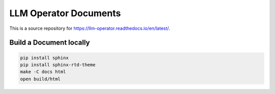 LLM Operator Documents
=======================================

This is a source repository for https://llm-operator.readthedocs.io/en/latest/.

Build a Document locally
------------------------

.. code-block:: console

   pip install sphinx
   pip install sphinx-rtd-theme
   make -C docs html
   open build/html
